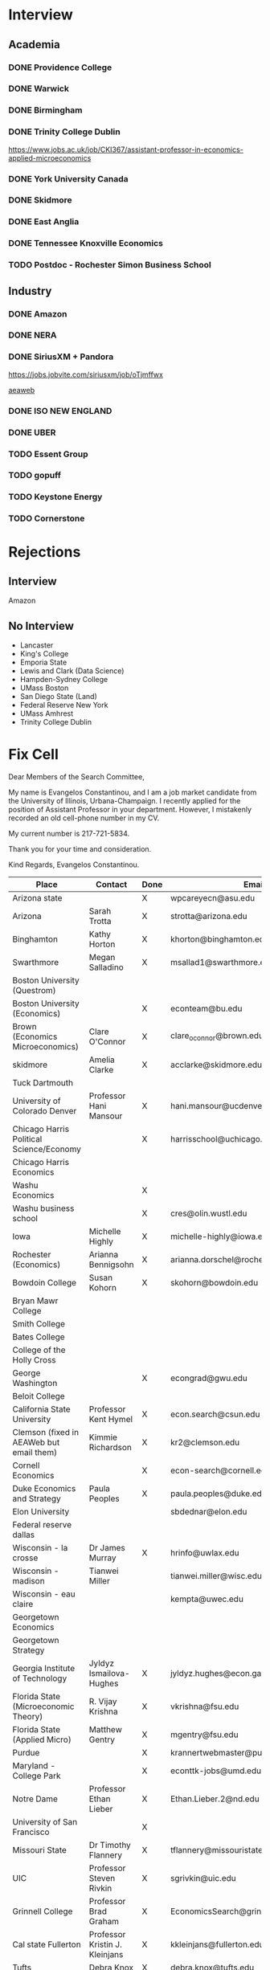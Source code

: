* Interview
** Academia
*** DONE Providence College
    CLOSED: [2021-12-13 Mon 14:02]
*** DONE Warwick
    CLOSED: [2021-12-14 Tue 11:16]
*** DONE Birmingham
    CLOSED: [2021-12-16 Thu 14:06]
*** DONE Trinity College Dublin
    CLOSED: [2021-12-16 Thu 14:06]
    https://www.jobs.ac.uk/job/CKI367/assistant-professor-in-economics-applied-microeconomics
*** DONE York University Canada
    CLOSED: [2022-01-07 Fri 16:28]
*** DONE Skidmore
    CLOSED: [2022-01-07 Fri 16:28]
*** DONE East Anglia
    CLOSED: [2022-01-07 Fri 16:28]
*** DONE Tennessee Knoxville Economics
    CLOSED: [2022-01-11 Tue 13:18]
*** TODO Postdoc - Rochester Simon Business School
** Industry
*** DONE Amazon
    CLOSED: [2021-12-17 Fri 16:08]
*** DONE NERA
    CLOSED: [2021-12-14 Tue 16:20]
*** DONE SiriusXM + Pandora
    CLOSED: [2021-12-13 Mon 14:12]
    https://jobs.jobvite.com/siriusxm/job/oTjmffwx

    [[https://www.aeaweb.org/joe/listing.php?JOE_ID=2021-02_111468119&q=eNplj0Fqw0AMRe-idQq2SzZeh0IhNyhFyDOqO62iMZpxigm5ezWhXnUhIb0vvvg3OKdSk87lJdsFxhskRQo1XRlG6OBcMN-8_WSLWJgsfDp0VtgvssL4Br2vA7U2eXv2OsL7Ab5Ymto1h5PXucFUytpsh27on7rBcbY0XCclef2nhLxqtQ2N58dcJ11F_DFdOeJHlshWdhhIY4pUGUswukzCu2IcWCtmlW1H8hcXPRMbTi54ZGd1bZGwRZFlcUpcIj4vNLtdf7__AsmUX-s][aeaweb]]
*** DONE ISO NEW ENGLAND
    CLOSED: [2022-01-07 Fri 16:28]
*** DONE UBER
    CLOSED: [2022-01-13 Thu 12:05]
*** TODO Essent Group
*** TODO gopuff
*** TODO Keystone Energy
*** TODO Cornerstone
* Rejections
** Interview
   Amazon
** No Interview
   - Lancaster
   - King's College
   - Emporia State
   - Lewis and Clark (Data Science)
   - Hampden-Sydney College
   - UMass Boston
   - San Diego State (Land)
   - Federal Reserve New York
   - UMass Amhrest
   - Trinity College Dublin
     
* Fix Cell
  Dear Members of the Search Committee,

  My name is Evangelos Constantinou, and I am a job market candidate from the University of Illinois, Urbana-Champaign.
  I recently applied for the position of Assistant Professor in your department.
  However, I mistakenly recorded an old cell-phone number in my CV.

  My current number is 217-721-5834.

  Thank you for your time and consideration.

  Kind Regards,
  Evangelos Constantinou.
  
  | Place                                                  | Contact                                  | Done | Email                                     |
  |--------------------------------------------------------+------------------------------------------+------+-------------------------------------------|
  | Arizona state                                          |                                          | X    | wpcareyecn@asu.edu                        |
  | Arizona                                                | Sarah Trotta                             | X    | strotta@arizona.edu                       |
  | Binghamton                                             | Kathy Horton                             | X    | khorton@binghamton.edu                    |
  | Swarthmore                                             | Megan Salladino                          | X    | msallad1@swarthmore.edu                   |
  | Boston University (Questrom)                           |                                          |      |                                           |
  | Boston University (Economics)                          |                                          | X    | econteam@bu.edu                           |
  | Brown (Economics Microeconomics)                       | Clare O'Connor                           | X    | clare_oconnor@brown.edu                   |
  | skidmore                                               | Amelia Clarke                            | X    | acclarke@skidmore.edu                     |
  | Tuck Dartmouth                                         |                                          |      |                                           |
  | University of Colorado Denver                          | Professor Hani Mansour                   | X    | hani.mansour@ucdenver.edu                 |
  | Chicago Harris Political Science/Economy               |                                          | X    | harrisschool@uchicago.edu                 |
  | Chicago Harris Economics                               |                                          |      |                                           |
  | Washu Economics                                        |                                          | X    |                                           |
  | Washu business school                                  |                                          | X    | cres@olin.wustl.edu                       |
  | Iowa                                                   | Michelle Highly                          | X    | michelle-highly@iowa.edu                  |
  | Rochester (Economics)                                  | Arianna Bennigsohn                       | X    | arianna.dorschel@rochester.edu            |
  | Bowdoin College                                        | Susan Kohorn                             | X    | skohorn@bowdoin.edu                       |
  | Bryan Mawr College                                     |                                          |      |                                           |
  | Smith College                                          |                                          |      |                                           |
  | Bates College                                          |                                          |      |                                           |
  | College of the Holly Cross                             |                                          |      |                                           |
  | George Washington                                      |                                          | X    | econgrad@gwu.edu                          |
  | Beloit College                                         |                                          |      |                                           |
  | California State University                            | Professor Kent Hymel                     | X    | econ.search@csun.edu                      |
  | Clemson (fixed in AEAWeb but email them)               | Kimmie Richardson                        | X    | kr2@clemson.edu                           |
  | Cornell Economics                                      |                                          | X    | econ-search@cornell.edu                   |
  | Duke Economics and Strategy                            | Paula Peoples                            | X    | paula.peoples@duke.edu                    |
  | Elon University                                        |                                          |      | sbdednar@elon.edu                         |
  | Federal reserve dallas                                 |                                          |      |                                           |
  | Wisconsin - la crosse                                  | Dr James Murray                          | X    | hrinfo@uwlax.edu                          |
  | Wisconsin - madison                                    | Tianwei Miller                           |      | tianwei.miller@wisc.edu                   |
  | Wisconsin - eau claire                                 |                                          |      | kempta@uwec.edu                           |
  | Georgetown Economics                                   |                                          |      |                                           |
  | Georgetown Strategy                                    |                                          |      |                                           |
  | Georgia Institute of Technology                        | Jyldyz Ismailova-Hughes                  | X    | jyldyz.hughes@econ.gatech.edu             |
  | Florida State (Microeconomic Theory)                   | R. Vijay Krishna                         | X    | vkrishna@fsu.edu                          |
  | Florida State (Applied Micro)                          | Matthew Gentry                           | X    | mgentry@fsu.edu                           |
  | Purdue                                                 |                                          | X    | krannertwebmaster@purdue.edu              |
  | Maryland - College Park                                |                                          | X    | econttk-jobs@umd.edu                      |
  | Notre Dame                                             | Professor Ethan Lieber                   | X    | Ethan.Lieber.2@nd.edu                     |
  | University of San Francisco                            |                                          | X    |                                           |
  | Missouri State                                         | Dr Timothy Flannery                      | X    | tflannery@missouristate.edu               |
  | UIC                                                    | Professor Steven Rivkin                  | X    | sgrivkin@uic.edu                          |
  | Grinnell College                                       | Professor Brad Graham                    | X    | EconomicsSearch@grinnell.edu              |
  | Cal state Fullerton                                    | Professor Kristin J. Kleinjans           | X    | kkleinjans@fullerton.edu                  |
  | Tufts                                                  | Debra Knox                               | X    | debra.knox@tufts.edu                      |
  | Tulane (murphy institute)                              |                                          | X    | racarter@tulane.edu                       |
  | University of Missouri                                 |                                          | X    |                                           |
  | North Carolina State                                   | Professor Melinda Morrill                | X    | poole-econ-search@ncsu.edu                |
  | Texas Austin                                           |                                          | X    | EconomicsDept@austin.utexas.edu           |
  | Hamilton College                                       |                                          | X    | economics@hamilton.edu                    |
  | Sam Houston                                            | Dr Santosh Kumar                         | X    | skumar@shsu.edu                           |
  | Northeastern                                           | Professor Alicia Sasser Modestino        | X    | a.modestino@northeastern.edu              |
  | Chapman                                                | Jennifer Brady                           | X    | jenbrady@chapman.edu                      |
  | Auburn University                                      | Dr Chris Vickers                         | X    | czvickers@auburn.edu                      |
  | UNLV  (Lee Business School [R0124392])                 |                                          | X    | unlvjobs@unlv.edu                         |
  | Ohio State                                             | Elizabeth Murphy                         | X    | murphy.926@osu.edu                        |
  | Oklahoma State                                         | Ms. Angie Bourlon                        | X    | angela.bourlon@okstate.edu                |
  | Oregon State - Energy                                  | Paul Thompson                            | X    | paul.thompson@oregonstate.edu             |
  | Oregon State - Race                                    | Liz Schroeder                            | X    | liz.schroeder@oregonstate.edu             |
  | Rutgers                                                | Professor Piehl                          | X    | apiehl@economics.rutgers.edu              |
  | Stony Brook                                            | Domenica Tafuro (assistant to the chair) | X    | domenica.tafuro@stonybrook.edu            |
  | UNC Chapel Hill                                        | Erin Pelletier                           | X    | erinpell@email.unc.edu                    |
  | Mississippi                                            |                                          | X    | econ@olemiss.edu                          |
  | Nebraska-Lincoln                                       | Professor John Anderson                  | X    | janderson4@unl.edu                        |
  | Nevada                                                 | see email                                |      |                                           |
  | Xavier                                                 |                                          | X    | mnavarro@xu.edu.ph                        |
  | University of Miami                                    |                                          |      |                                           |
  | Delaware                                               | Professor David Stockman                 | X    | stockman@udel.edu                         |
  | Loyola Marymount                                       | Professor Zaki Eusufzai                  | X    | Zaki.Eusufzai@lmu.edu                     |
  | Southern Methodist                                     |                                          | X    | econ@smu.edu                              |
  | North Florida                                          | Dr Russell Triplett                      | X    | r.triplett@unf.edu                        |
  | St. Thomas                                             | Dr Monica Hartmann                       | X    | mehartmann@stthomas.edu                   |
  | Texas El Paso                                          |                                          | X    | coba_advising@utep.edu                    |
  | Weber state                                            |                                          | X    | alexajones@weber.edu                      |
  | Texas Rio Grande Valley                                | Professor Maroula Khraiche               | X    | maroula.khraiche@utrgv.edu                |
  | Southeastern Louisiana                                 | Dr Tara Lopez                            | X    | business@southeastern.edu                 |
  | West Virginia                                          | Professor Brad Humphreys                 | X    | Brad.Humphreys@mail.wvu.edu               |
  | CBO                                                    |                                          | X    | careers@cbo.gov                           |
  | Case Western                                           |                                          | X    | econrecruit@case.edu                      |
  | Baylor                                                 |                                          |      |                                           |
  | Baruch College                                         |                                          |      |                                           |
  | Eastern Michigan                                       |                                          | X    | emu_econ@emich.edu                        |
  | St Mary's                                              | Dr Abrar Fitwi                           | X    | econsearch@saintmarys.edu                 |
  | Mount Hoyake                                           |                                          |      |                                           |
  | Union College                                          |                                          | X    | ecodept@union.edu                         |
  | Central Washington                                     | Shirley Hood                             | X    | hoods@cwu.edu                             |
  |--------------------------------------------------------+------------------------------------------+------+-------------------------------------------|
  | Northern Arizona (Lecturer)                            | Kay Pinto                                | X    | Kay.Pinto@nau.edu                         |
  | Sacred Heart (Business Analytics)                      | Dr. Khawaja Mamun                        | X    | mamunk@sacredheart.edu                    |
  | Virginia (AP Public Policy)                            | Marcus Rozier                            | X    | hjv5vm@virginia.edu                       |
  | University of Houston (Hobby School of Public Affairs) | Dr Pablo M Pinto                         | X    | ppinto@central.uh.edu                     |
  | Cornerstone (Associate)                                |                                          | X    | associate-recruiting@cornerstone.com      |
  | Jonhs Hopkins Carrey Business School (Postdoc)         |                                          |      |                                           |
  | Cal State Sacramento (Public Policy)                   |                                          |      |                                           |
  | Rochester Postdoc (Wallis)                             | Chrisine Massaro                         | X    | c.massaro@rochester.edu                   |
  | Rensselaer                                             | can email rui fan                        |      |                                           |
  | Rand  (Economist)                                      |                                          | X    | econrecruit@rand.org                      |
  | Dartmouth College (Quantitative Social Science)        |                                          |      | Quantitative.Social.Science@Dartmouth.edu |
  | Emory University (quantitative)                        |                                          |      | QTM@emory.edu                             |
  
  
  
   
  


  
* Expecting
  
** INPROGRESS Missouri

** INPROGRESS UNLV

** Stony brook
   Position in Applied Economics.
   Professors:
   - Yiyi Zhou: yiyi.zhou[at]stonybrook.edu
     Empirical work in industrial organization. Consumer Search and Automobile Dealer Co-location and other work in Search models
   - Ting Liu: ting.liu@stonybrook.edu
     uses applied theory and IO
     
   My work in both Industrial Organization and Political Economy uses both applied theory and empirical analysis to address applied topics such as switching cost, price matching guarantees, co-location, and targeting of political advertising.
   

** Auburn

   Assistant Professor (IO, Regulation and Industrial Policy, Microeconomics)

** Baruch College

   Assistant Professor (Microeconomics, IO)

** Bates College

** Baylor

   Assistant Professor (Any Field)
   
** Bocconi
   Assistant Professor (Any field)

** Belmont College

** Beloit College

** Bentley University

** INPROGRESS Binghamton University

** INPROGRESS Bowdoin College (f*** received krasa letter after calls)

** Cal Poly San luis Obispo (I don't like it)
   
** California state Frenso (I don't like it)

** INPROGRESS California state Northbridge

** Case Western Reserve University
   Assistant Professor (Microeconomics)

** Champan University

** INPROGRESS Clemson University
   Assistant Professor (Any field, IO)

** Cornell University

** Cornerstone Research

** Dartmouth College

** Eastern Michigan University

** Federal Reserve Bank of St Louis

** INPROGRESS Florida State University (Applied Micro)
   
** INPROGRESS Florida State University (Micro theory)

** INPROGRESS George Washington University (Economics and International Affairs)
   
** George Washington University (Economics)
   Assitant PRofessor (Microeconmics)

   
** INPROGRESS Georgia Institute of Technology
   
** INPROGRESS Grinnell College

   
** North Carolina State University
   Assistant Professor Micreocnomics and IO
** Northeastern University

** Saint Mary's College Notre Dame

** INPROGRESS Sam Houston State

   Assistant Professor (Any field)

** Ohio State University
   Assistant Professor (Any Field, IO)

** INPROGRESS Tufts University 

** INPROGRESS University of Georgia (Adv Assistant)

** Tulane university
   Assitant Porefssor (D7 Analysis of Collective-Making)

** Union College

** INPROGRESS University of Arizona

   

** INPROGRESS UCSB
   
** University of Colorado Denver
  Assistant Professor (Any field)

** INPROGRESS University of Delaware

** University of Houston

** University of Houston - Clear Lake
   Assistant Professor (Any Field, Macro)

** INPROGRESS University of Illinois Chicago

** INPROGRESS University of Maryland College Park

** University of Miami
   Tenure/Tenure-Track Faculty Position Department of Economics MHBS
   (Any field)

** University of Michigan

** University of Mississippi

** University of North Carolina Chapel Hill

** University of Notre Dame

** University of Pittsburgh

** University of Rochester

** University of South Florida

   Public Economics

** University of North Florida

   Assistant Professor (Micro)

** University of Texas Austin

** University of Texas El Paso

** University of Texas Dallas

** University of Texas Arlington

** University of Texas Rio Grande Valley

** INPROGRESS University of Virginia (Public Policy)

** INPROGRESS University of Wisconsin - La Crosse

** INPROGRESS University of Wisconsin - Madison

** INPROGRESS University of Wisconsin - Oskhosh

** University of Wisconsin - Eau Claire

** Wake Forest University

** Weber State University

** Whitman College

** Yale (different)
   
** INPROGRESS Swarthmore
   
** La Salle University
